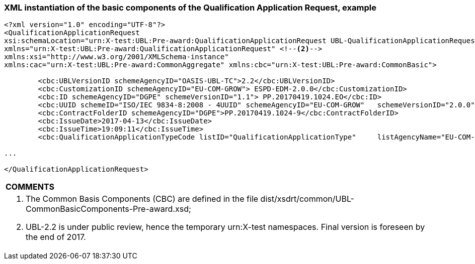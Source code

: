 ifndef::imagesdir[:imagesdir: images]

[.text-left]
=== XML instantiation of the basic components of the Qualification Application Request, example

[source,xml]
----
<?xml version="1.0" encoding="UTF-8"?>
<QualificationApplicationRequest 
xsi:schemaLocation="urn:X-test:UBL:Pre-award:QualificationApplicationRequest UBL-QualificationApplicationRequest-2.2-Pre-award.xsd" <!--1-->
xmlns="urn:X-test:UBL:Pre-award:QualificationApplicationRequest" <!--2-->
xmlns:xsi="http://www.w3.org/2001/XMLSchema-instance" 
xmlns:cac="urn:X-test:UBL:Pre-award:CommonAggregate" xmlns:cbc="urn:X-test:UBL:Pre-award:CommonBasic">

	<cbc:UBLVersionID schemeAgencyID="OASIS-UBL-TC">2.2</cbc:UBLVersionID>
	<cbc:CustomizationID schemeAgencyID="EU-COM-GROW"> ESPD-EDM-2.0.0</cbc:CustomizationID>
	<cbc:ID schemeAgencyID="DGPE" schemeVersionID="1.1"> PP.20170419.1024.EO</cbc:ID>
	<cbc:UUID schemeID="ISO/IEC 9834-8:2008 - 4UUID" schemeAgencyID="EU-COM-GROW" 	schemeVersionID="2.0.0">f01c214f-2fe6-4664-83ff-353f118b8d6f</cbc:UUID>
	<cbc:ContractFolderID schemeAgencyID="DGPE">PP.20170419.1024-9</cbc:ContractFolderID>
	<cbc:IssueDate>2017-04-13</cbc:IssueDate>
	<cbc:IssueTime>19:09:11</cbc:IssueTime>
	<cbc:QualificationApplicationTypeCode listID="QualificationApplicationType"  	listAgencyName="EU-COM-GROW" listVersionID="2.0.0"> SELFCONTAINED 	</cbc:QualificationApplicationTypeCode>

...

</QualificationApplicationRequest>
----

[cols="1a"]
|===
|*COMMENTS*|
<1>   The Common Basis Components (CBC) are defined in the file dist/xsdrt/common/UBL-CommonBasicComponents-Pre-award.xsd;
<2>   UBL-2.2 is under public review, hence the temporary urn:X-test namespaces. Final version is foreseen by the end of 2017.
|===

